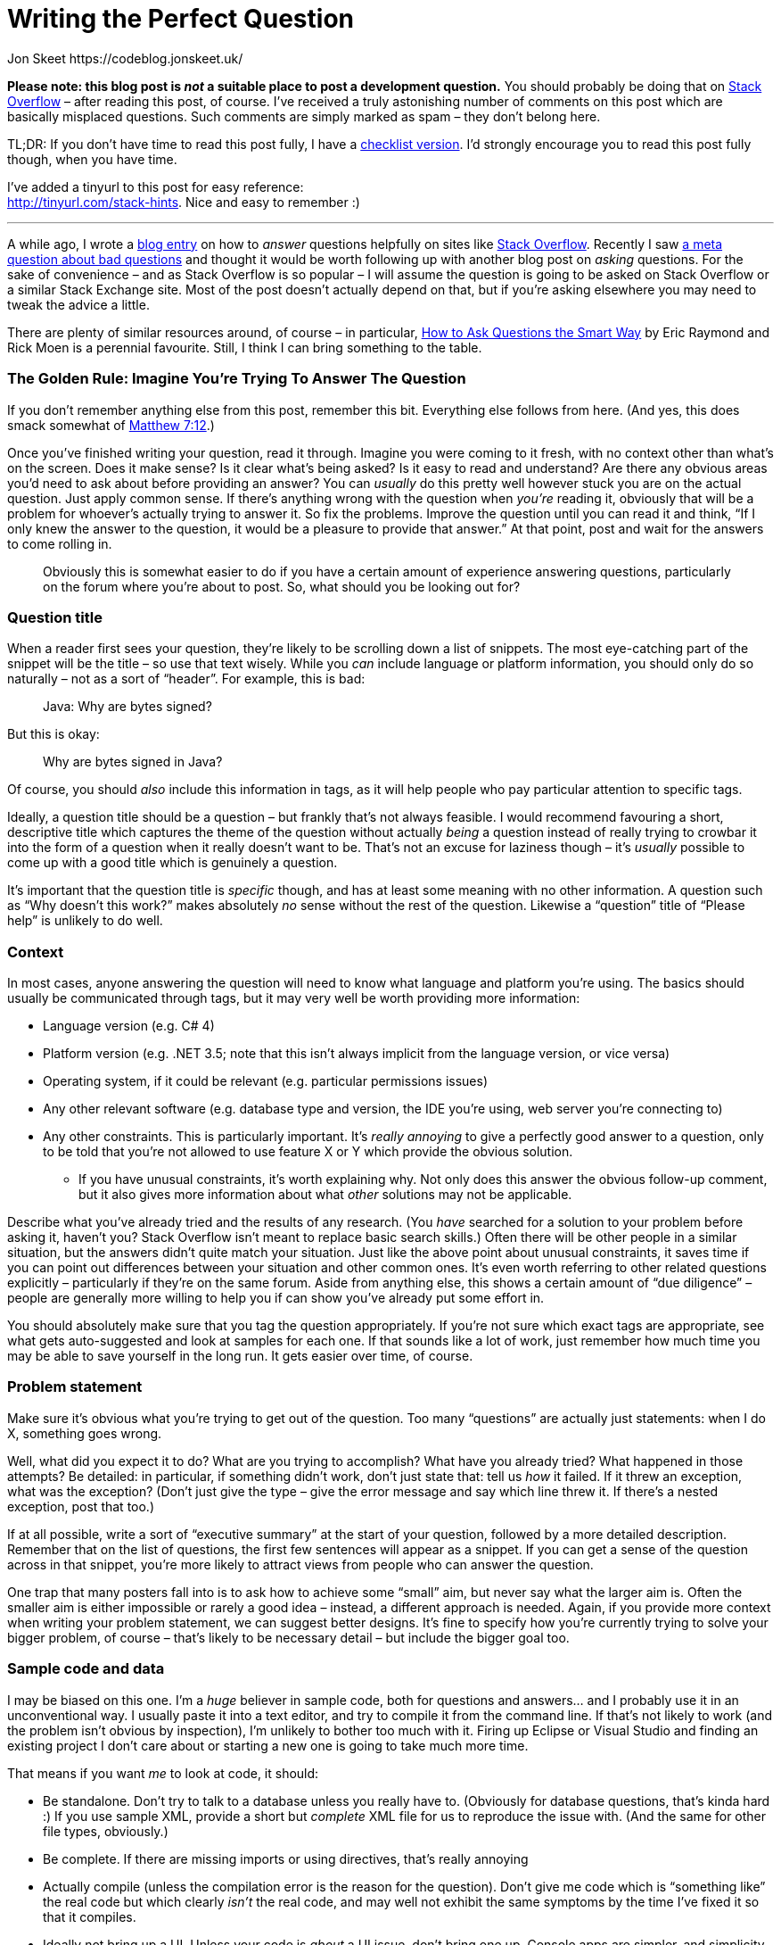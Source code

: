 Writing the Perfect Question
============================
Jon Skeet https://codeblog.jonskeet.uk/
:Date: 2018-10-08
:Revision: $Id$

*Please note: this blog post is _not_ a suitable place to post a
development question.* You should probably be doing that on
http://stackoverflow.com/[Stack Overflow] – after reading this post, of
course. I’ve received a truly astonishing number of comments on this
post which are basically misplaced questions. Such comments are simply
marked as spam – they don’t belong here.

TL;DR: If you don’t have time to read this post fully, I have a
https://tinyurl.com/stack-checklist[checklist version]. I’d strongly
encourage you to read this post fully though, when you have time.

I’ve added a tinyurl to this post for easy reference: +
http://tinyurl.com/stack-hints. Nice and easy to remember :)

'''''

A while ago, I wrote a
https://codeblog.jonskeet.uk/2009/02/17/answering-technical-questions-helpfully[blog
entry] on how to _answer_ questions helpfully on sites like
http://stackoverflow.com/[Stack Overflow]. Recently I saw
http://meta.stackoverflow.com/questions/59991[a meta question about bad
questions] and thought it would be worth following up with another blog
post on _asking_ questions. For the sake of convenience – and as Stack
Overflow is so popular – I will assume the question is going to be asked
on Stack Overflow or a similar Stack Exchange site. Most of the post
doesn’t actually depend on that, but if you’re asking elsewhere you may
need to tweak the advice a little.

There are plenty of similar resources around, of course – in particular,
http://catb.org/esr/faqs/smart-questions.html[How to Ask Questions the
Smart Way] by Eric Raymond and Rick Moen is a perennial favourite.
Still, I think I can bring something to the table.

[id="golden-rule"]
The Golden Rule: Imagine You’re Trying To Answer The Question
~~~~~~~~~~~~~~~~~~~~~~~~~~~~~~~~~~~~~~~~~~~~~~~~~~~~~~~~~~~~~

If you don’t remember anything else from this post, remember this bit.
Everything else follows from here. (And yes, this does smack somewhat of
http://www.biblegateway.com/passage/?search=Matthew+7:12&version=NIV[Matthew
7:12].)

Once you’ve finished writing your question, read it through. Imagine you
were coming to it fresh, with no context other than what’s on the
screen. Does it make sense? Is it clear what’s being asked? Is it easy
to read and understand? Are there any obvious areas you’d need to ask
about before providing an answer? You can _usually_ do this pretty well
however stuck you are on the actual question. Just apply common sense.
If there’s anything wrong with the question when _you’re_ reading it,
obviously that will be a problem for whoever’s actually trying to answer
it. So fix the problems. Improve the question until you can read it and
think, “If I only knew the answer to the question, it would be a
pleasure to provide that answer.” At that point, post and wait for the
answers to come rolling in.

______________________________________________________________________
Obviously this is somewhat easier to do if you have a certain amount of
experience answering questions, particularly on the forum where you’re
about to post. So, what should you be looking out for?
______________________________________________________________________

[id="title"]
Question title
~~~~~~~~~~~~~~

When a reader first sees your question, they’re likely to be scrolling
down a list of snippets. The most eye-catching part of the snippet will
be the title – so use that text wisely. While you _can_ include language
or platform information, you should only do so naturally – not as a sort
of “header”. For example, this is bad:

___________________________
Java: Why are bytes signed?
___________________________

But this is okay:

_____________________________
Why are bytes signed in Java?
_____________________________

Of course, you should _also_ include this information in tags, as it
will help people who pay particular attention to specific tags.

Ideally, a question title should be a question – but frankly that’s not
always feasible. I would recommend favouring a short, descriptive title
which captures the theme of the question without actually _being_ a
question instead of really trying to crowbar it into the form of a
question when it really doesn’t want to be. That’s not an excuse for
laziness though – it’s _usually_ possible to come up with a good title
which is genuinely a question.

It’s important that the question title is _specific_ though, and has at
least some meaning with no other information. A question such as “Why
doesn’t this work?” makes absolutely _no_ sense without the rest of the
question. Likewise a “question” title of “Please help” is unlikely to do
well.

[[context]]
Context
~~~~~~~

In most cases, anyone answering the question will need to know what
language and platform you’re using. The basics should usually be
communicated through tags, but it may very well be worth providing more
information:

* Language version (e.g. C# 4)
* Platform version (e.g. .NET 3.5; note that this isn’t always implicit
from the language version, or vice versa)
* Operating system, if it could be relevant (e.g. particular permissions
issues)
* Any other relevant software (e.g. database type and version, the IDE
you’re using, web server you’re connecting to)
* Any other constraints. This is particularly important. It’s _really
annoying_ to give a perfectly good answer to a question, only to be told
that you’re not allowed to use feature X or Y which provide the obvious
solution.
** If you have unusual constraints, it’s worth explaining why. Not only
does this answer the obvious follow-up comment, but it also gives more
information about what _other_ solutions may not be applicable.

Describe what you’ve already tried and the results of any research. (You
_have_ searched for a solution to your problem before asking it, haven’t
you? Stack Overflow isn’t meant to replace basic search skills.) Often
there will be other people in a similar situation, but the answers
didn’t quite match your situation. Just like the above point about
unusual constraints, it saves time if you can point out differences
between your situation and other common ones. It’s even worth referring
to other related questions explicitly – particularly if they’re on the
same forum. Aside from anything else, this shows a certain amount of
“due diligence” – people are generally more willing to help you if can
show you’ve already put some effort in.

You should absolutely make sure that you tag the question appropriately.
If you’re not sure which exact tags are appropriate, see what gets
auto-suggested and look at samples for each one. If that sounds like a
lot of work, just remember how much time you may be able to save
yourself in the long run. It gets easier over time, of course.

[[problem-statement]]
Problem statement
~~~~~~~~~~~~~~~~~

Make sure it’s obvious what you’re trying to get out of the question.
Too many “questions” are actually just statements: when I do X,
something goes wrong.

Well, what did you expect it to do? What are you trying to accomplish?
What have you already tried? What happened in those attempts? Be
detailed: in particular, if something didn’t work, don’t just state
that: tell us _how_ it failed. If it threw an exception, what was the
exception? (Don’t just give the type – give the error message and say
which line threw it. If there’s a nested exception, post that too.)

If at all possible, write a sort of “executive summary” at the start of
your question, followed by a more detailed description. Remember that on
the list of questions, the first few sentences will appear as a snippet.
If you can get a sense of the question across in that snippet, you’re
more likely to attract views from people who can answer the question.

One trap that many posters fall into is to ask how to achieve some
“small” aim, but never say what the larger aim is. Often the smaller aim
is either impossible or rarely a good idea – instead, a different
approach is needed. Again, if you provide more context when writing your
problem statement, we can suggest better designs. It’s fine to specify
how you’re currently trying to solve your bigger problem, of course –
that’s likely to be necessary detail – but include the bigger goal too.

[[code]]
Sample code and data
~~~~~~~~~~~~~~~~~~~~

I may be biased on this one. I’m a _huge_ believer in sample code, both
for questions and answers… and I probably use it in an unconventional
way. I usually paste it into a text editor, and try to compile it from
the command line. If that’s not likely to work (and the problem isn’t
obvious by inspection), I’m unlikely to bother too much with it. Firing
up Eclipse or Visual Studio and finding an existing project I don’t care
about or starting a new one is going to take much more time.

That means if you want _me_ to look at code, it should:

* Be standalone. Don’t try to talk to a database unless you really have
to. (Obviously for database questions, that’s kinda hard :) If you use
sample XML, provide a short but _complete_ XML file for us to reproduce
the issue with. (And the same for other file types, obviously.)
* Be complete. If there are missing imports or using directives, that’s
really annoying
* Actually compile (unless the compilation error is the reason for the
question). Don’t give me code which is “something like” the real code
but which clearly _isn’t_ the real code, and may well not exhibit the
same symptoms by the time I’ve fixed it so that it compiles.
* Ideally not bring up a UI. Unless your code is _about_ a UI issue,
don’t bring one up. Console apps are simpler, and simplicity is a huge
benefit when trying to hunt down a problem.
* Demonstrate the problem. You should be able to say, “I expected the
result to be X, it’s actually Y.” (You should actually say that too, so
that we can check that we get the same results.)
* Be as short as possible. If I have to wade through hundreds of lines
of code to find the problem, I’m doing work that _you_ should be doing.
Often if you work hard to reduce the problem to a short but complete
program, you’ll find the issue yourself. You can absolutely do this
without knowing what the problem is; you should be looking to the
community for their expertise, not their willingness to spend time on
your problem doing the work that you can do yourself.

Yes, this is a relatively onerous list. It doesn’t all apply to every
problem, but it _does_ apply in a great many situations. While I get put
off by reams of irrelevant, badly formatted code, some of which clearly
won’t compile, the inverse is true as well: if I can tell by looking at
the question that the code can go through a copy/paste/compile/run cycle
really quickly, I’m _much_ more likely to pay the question significant
attention.

In data-oriented questions, it’s very often helpful to give some sample
data. Cut out anything irrelevant (if your real table has 50 columns,
you only need to include relevant ones) but make sure that you give
enough sample input for it to be meaningful. For example, if you’re
trying to group some data by a PersonID column, it’s pretty useless if
there’s only one PersonID given, or if each PersonID only appears once.
If you _are_ giving examples of expected input and corresponding output,
make sure it’s clear _why_ that’s the expected output. Often I see
questions which give a small number of samples, and there are various
ways they could be interpreted. This is one area where it’s particularly
important to reread the question from a stranger’s point of view: while
a brief summary of the desired results may well make sense to someone
who already knows what your app is trying to achieve, it may be
gobbledygook to those trying to answer your question.

[[presentation]]
Spelling, grammar and formatting
~~~~~~~~~~~~~~~~~~~~~~~~~~~~~~~~

I know not everyone speaks English natively. My own command of
non-English languages is lamentably poor – I’m incredibly lucky that my
native tongue happens to be the lingua franca of the technical world.
However, if you’re trying to communicate on an English-language forum,
you owe it to yourself to make an effort to write at least _reasonably_
correct English.

* Please use capital letters where appropriate. It really can make a big
difference in the readability of text.
* Please split your text into paragraphs. Imagine this blog post as one
big paragraph – it would be almost impossible to read.
* Please write actual words. There are undoubtedly some abbreviations
which are acceptable to most readers – IMO, IIRC etc –  there’s no
reason to switch into text-speak with “gr8”, “bcoz”, “u” and so forth.
It’s unlikely that you’re _actually_ writing your question on a phone
with only a primitive keyboard; show your readers respect by writing
properly. It may take you a few more seconds, but if it means you get an
answer quicker, it’s surely worth the extra effort.
* Most browsers have built-in spelling checkers these days, or at least
have plug-ins or extensions available to check your text. Technical text
often creates a lot of false positives for checkers, but if your
spelling isn’t generally great, it’s worth looking at the suggestions.

Having said all of this, you’re not trying to create a literary
masterpiece. You’re trying to communicate your question as effectively
as possible. If you’re faced with the choice between an unambiguous but
ugly sentence, or a phrase which stirs the soul but leaves the reader
confused about exactly what you mean, go for the unambiguous option
every time.

One way a huge number of questions can be improved with very little
effort is simply formatting them properly. Stack Overflow’s markdown
editor is very good – the preview below your input box is almost always
accurate in terms of the eventual result, and you can always edit the
question later if anything doesn’t quite work. The exact details of the
markdown is beyond the scope of this article – Stack Overflow has a
http://stackoverflow.com/editing-help[detailed guide] though – if you’re
new to the site, I’d recommend you at least skim through it.

By far the most important kind of formatting is making code look like
code. Within a text paragraph, simply surround the code with backticks
`\`like this\``. For blocks of code, just indent everything by four
spaces. If you’re cutting and pasting code, it may already be indented
(for example if you’re copying code within a class) but if not, the
easiest way to indent everything is to paste it, select the whole code
block, and then press Ctrl-K or the “\{ }” button just above the editor.

One of the important things about code formatting is that it means angle
brackets (and some other symbols) are preserved instead of being
swallowed by the markdown formatter. In some cases this can mean all the
difference between a question which is easy to answer and one which
doesn’t make any sense, particularly in terms of generics in Java and C#
or templates in C++. For example, like this

_______________________________________________________________________
Why can’t I convert an expression of type List<string> to List<object>?
_______________________________________________________________________

makes no sense at all if the type arguments are removed:

_______________________________________________________
Why can’t I convert an expression of type List to List?
_______________________________________________________

Often experienced members of the site will recognise what’s going on and
edit your question for you, but obviously it’s better if they don’t have
to.

[[impressions]]
Making a good impression
~~~~~~~~~~~~~~~~~~~~~~~~

Leaving aside the main body of the question, there are a few simple ways
to get the community “on your side” and therefore more likely to give
you a useful answer quickly.

* Register as a user and give yourself a meaningful name. It doesn’t
have to be your real name, but frankly names like “Top Coder” or “Coding
Guru” look pretty silly when you’re asking a question which others find
simple. That’s still better than leaving yourself as “user154232” or
whatever identifier is assigned to you by default though. Aside from
anything else, it shows a certain amount of commitment to the question
and/or site: if you’ve bothered to give yourself a name, you’re less
likely to be an “ask-and-run” questioner.
* Keep an eye on your question. There may well be requests for
clarification – and of course, answers! If you receive an answer which
wasn’t quite what you were looking for, explain carefully (and politely)
why it’s not suitable for your purposes. Consider going back and editing
your question to make it clearer for subsequent users.
* Don’t add your own answer unless it really _is_ an answer. Often users
add extra details in an “answer” when they should really have just
edited their question. Likewise editing your question is generally a
better idea than adding a long comment to an existing answer –
particularly if that comment contains a block of code (which won’t work
well in a comment). If you do change the question in response to an
answer though, it’s worth adding a comment to the answer just to let the
user know that you’ve updated it though… you may well find they quickly
edit their answer to match the revised question.
* There’s no need to include greetings and sign-offs such as “Hi
everyone!” and “Thanks – hope to get an answer soon” in the question.
These will often be edited out by other users, as they’re basically a
distraction. Greetings at the start of a question are particularly
useless as they can take up valuable space in the snippet displayed in
the question list.
* Above all, be polite. Remember that no-one is getting paid to answer
your question. Users are giving up their time to help you – so please be
appreciative of that. If you’re asking a homework question, explain why
you’re asking for help with something that traditionally you’d have to
answer all by yourself. If a user suggests that your general approach is
wrong and that there’s a better way of doing things, don’t take it
personally: they’re trying to help you improve your code. By all means
disagree robustly, but don’t start into ad hominem arguments. (This
advice applies to answerers as well, of course.)
* (Somewhat specific to Stack Overflow.) If an answer is particularly
helpful or solves your problem, accept it by clicking on the tick mark
by it. This gives extra credit to the person who provided that answer,
as well as giving more information to future readers.

[[conclusion]]
Conclusion and feedback
~~~~~~~~~~~~~~~~~~~~~~~

Stack Overflow is an amazing resource (along with other Q&A sites, of
course). The idea that you can get a good answer to a wide range of
questions within _minutes_ is pretty staggering… but there’s an obvious
correlation between the quality of a question and the likelihood that
you’ll get quick, helpful answers. Put that extra bit of effort in
yourself, and it will probably pay for itself very quickly.

I’m hoping to keep this blog post up to date with suggestions received –
if I’ve missed out anything, over- or under-emphasized a specific point,
or generally gone off track, let me know either in the comments here or
mail me (skeet@pobox.com). If this document ends up elsewhere, then that
copy may end up being the “canonical” one which is edited over time – in
which case I’ll indicate that here.
